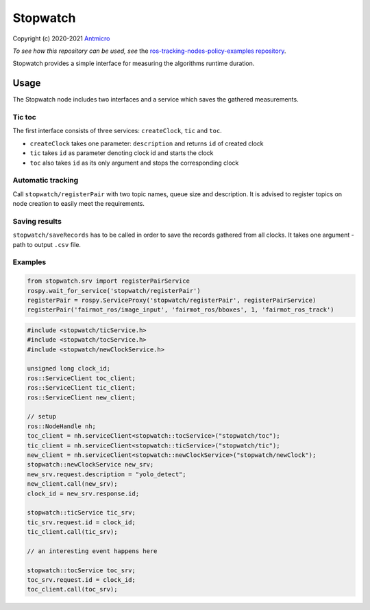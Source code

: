 Stopwatch
=========

Copyright (c) 2020-2021 `Antmicro <https://www.antmicro.com>`_

*To see how this repository can be used, see* the `ros-tracking-nodes-policy-examples repository <https://github.com/antmicro/ros-tracking-nodes-policy-examples>`_.

Stopwatch provides a simple interface for measuring the algorithms runtime duration.

Usage
-----

The Stopwatch node includes two interfaces and a service which saves the gathered measurements.

Tic toc
~~~~~~~

The first interface consists of three services: ``createClock``, ``tic`` and ``toc``.

- ``createClock`` takes one parameter: ``description`` and returns ``id`` of created clock
- ``tic`` takes ``id`` as parameter denoting clock id and starts the clock
- ``toc`` also takes ``id`` as its only argument and stops the corresponding clock

Automatic tracking
~~~~~~~~~~~~~~~~~~

Call ``stopwatch/registerPair`` with two topic names, queue size and description.
It is advised to register topics on node creation to easily meet the requirements.

Saving results
~~~~~~~~~~~~~~

``stopwatch/saveRecords`` has to be called in order to save the records gathered from all clocks.
It takes one argument - path to output ``.csv`` file.

Examples
~~~~~~~~

.. code-block:: python

   from stopwatch.srv import registerPairService
   rospy.wait_for_service('stopwatch/registerPair')
   registerPair = rospy.ServiceProxy('stopwatch/registerPair', registerPairService)
   registerPair('fairmot_ros/image_input', 'fairmot_ros/bboxes', 1, 'fairmot_ros_track')

.. code-block:: c++

   #include <stopwatch/ticService.h>
   #include <stopwatch/tocService.h>
   #include <stopwatch/newClockService.h>

   unsigned long clock_id;
   ros::ServiceClient toc_client;
   ros::ServiceClient tic_client;
   ros::ServiceClient new_client;
   
   // setup
   ros::NodeHandle nh;
   toc_client = nh.serviceClient<stopwatch::tocService>("stopwatch/toc");
   tic_client = nh.serviceClient<stopwatch::ticService>("stopwatch/tic");
   new_client = nh.serviceClient<stopwatch::newClockService>("stopwatch/newClock");
   stopwatch::newClockService new_srv;
   new_srv.request.description = "yolo_detect";
   new_client.call(new_srv);
   clock_id = new_srv.response.id;

   stopwatch::ticService tic_srv;
   tic_srv.request.id = clock_id;
   tic_client.call(tic_srv); 

   // an interesting event happens here

   stopwatch::tocService toc_srv;
   toc_srv.request.id = clock_id;
   toc_client.call(toc_srv);


